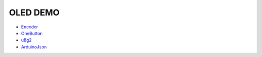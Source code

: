 OLED DEMO
==========

* `Encoder`_
* `OneButton`_
* `u8g2`_
* `ArduinoJson`_

.. _Encoder: https://github.com/PaulStoffregen/Encoder/tree/1.4.2
.. _OneButton: https://github.com/mathertel/OneButton/tree/2.0.3
.. _u8g2: https://github.com/olikraus/u8g2
.. _ArduinoJson: https://github.com/bblanchon/ArduinoJson/tree/v6.19.4
